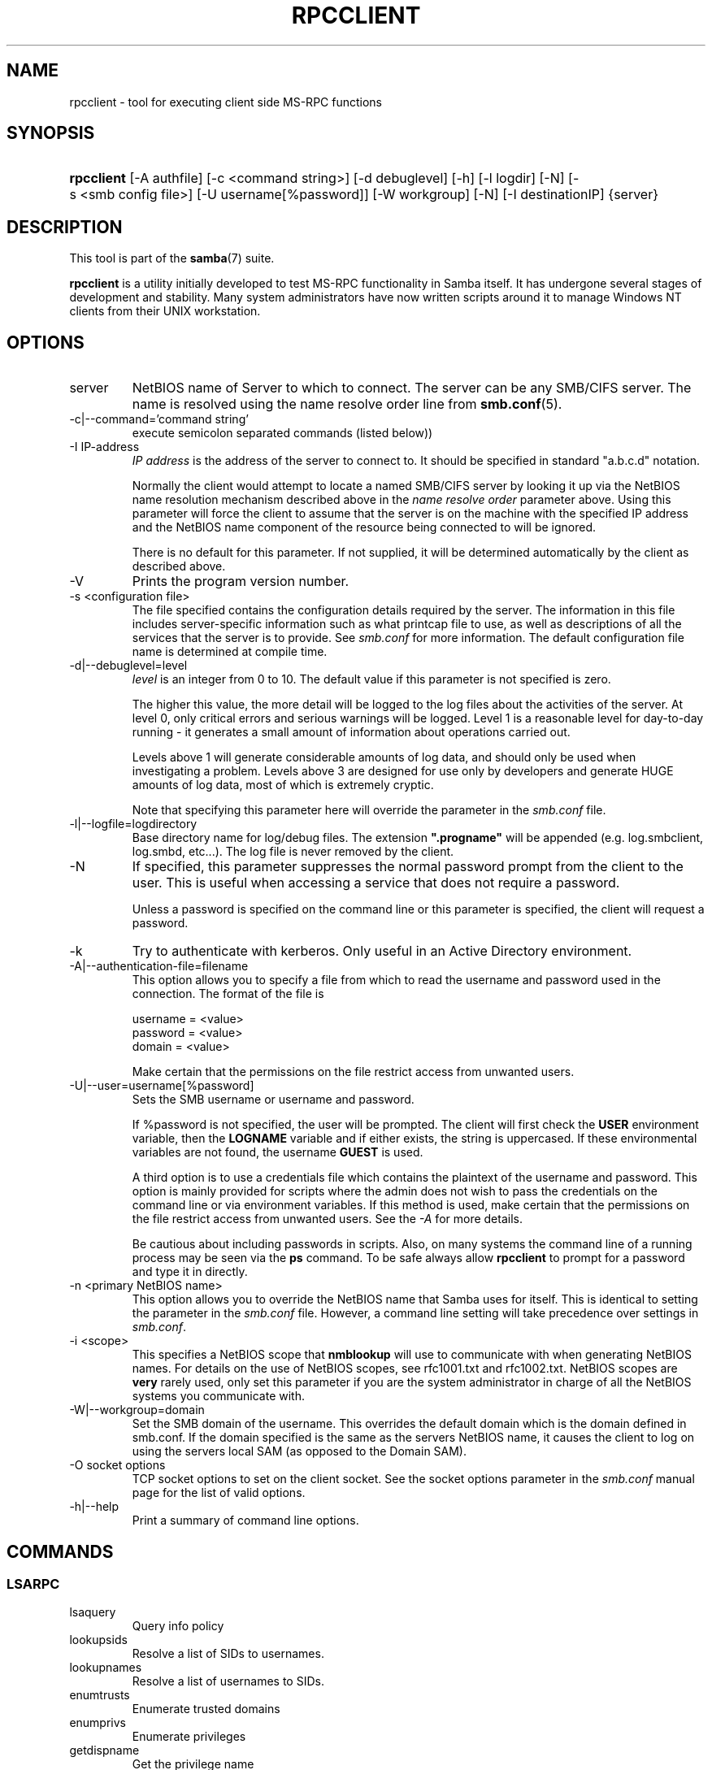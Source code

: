 .\"Generated by db2man.xsl. Don't modify this, modify the source.
.de Sh \" Subsection
.br
.if t .Sp
.ne 5
.PP
\fB\\$1\fR
.PP
..
.de Sp \" Vertical space (when we can't use .PP)
.if t .sp .5v
.if n .sp
..
.de Ip \" List item
.br
.ie \\n(.$>=3 .ne \\$3
.el .ne 3
.IP "\\$1" \\$2
..
.TH "RPCCLIENT" 1 "" "" ""
.SH NAME
rpcclient \- tool for executing client side MS-RPC functions
.SH "SYNOPSIS"
.ad l
.hy 0
.HP 10
\fBrpcclient\fR [\-A\ authfile] [\-c\ <command\ string>] [\-d\ debuglevel] [\-h] [\-l\ logdir] [\-N] [\-s\ <smb\ config\ file>] [\-U\ username[%password]] [\-W\ workgroup] [\-N] [\-I\ destinationIP] {server}
.ad
.hy

.SH "DESCRIPTION"

.PP
This tool is part of the \fBsamba\fR(7) suite\&.

.PP
\fBrpcclient\fR is a utility initially developed to test MS\-RPC functionality in Samba itself\&. It has undergone several stages of development and stability\&. Many system administrators have now written scripts around it to manage Windows NT clients from their UNIX workstation\&.

.SH "OPTIONS"

.TP
server
NetBIOS name of Server to which to connect\&. The server can be any SMB/CIFS server\&. The name is resolved using the name resolve order line from \fBsmb\&.conf\fR(5)\&.

.TP
\-c|\-\-command='command string'
execute semicolon separated commands (listed below))

.TP
\-I IP\-address
\fIIP address\fR is the address of the server to connect to\&. It should be specified in standard "a\&.b\&.c\&.d" notation\&.

Normally the client would attempt to locate a named SMB/CIFS server by looking it up via the NetBIOS name resolution mechanism described above in the \fIname resolve order\fR parameter above\&. Using this parameter will force the client to assume that the server is on the machine with the specified IP address and the NetBIOS name component of the resource being connected to will be ignored\&.

There is no default for this parameter\&. If not supplied, it will be determined automatically by the client as described above\&.

.TP
\-V
Prints the program version number\&.

.TP
\-s <configuration file>
The file specified contains the configuration details required by the server\&. The information in this file includes server\-specific information such as what printcap file to use, as well as descriptions of all the services that the server is to provide\&. See \fIsmb\&.conf\fR for more information\&. The default configuration file name is determined at compile time\&.

.TP
\-d|\-\-debuglevel=level
\fIlevel\fR is an integer from 0 to 10\&. The default value if this parameter is not specified is zero\&.

The higher this value, the more detail will be logged to the log files about the activities of the server\&. At level 0, only critical errors and serious warnings will be logged\&. Level 1 is a reasonable level for day\-to\-day running \- it generates a small amount of information about operations carried out\&.

Levels above 1 will generate considerable amounts of log data, and should only be used when investigating a problem\&. Levels above 3 are designed for use only by developers and generate HUGE amounts of log data, most of which is extremely cryptic\&.

Note that specifying this parameter here will override the  parameter in the \fIsmb\&.conf\fR file\&.

.TP
\-l|\-\-logfile=logdirectory
Base directory name for log/debug files\&. The extension \fB"\&.progname"\fR will be appended (e\&.g\&. log\&.smbclient, log\&.smbd, etc\&.\&.\&.)\&. The log file is never removed by the client\&.

.TP
\-N
If specified, this parameter suppresses the normal password prompt from the client to the user\&. This is useful when accessing a service that does not require a password\&.

Unless a password is specified on the command line or this parameter is specified, the client will request a password\&.

.TP
\-k
Try to authenticate with kerberos\&. Only useful in an Active Directory environment\&.

.TP
\-A|\-\-authentication\-file=filename
This option allows you to specify a file from which to read the username and password used in the connection\&. The format of the file is


.nf

username = <value>
password = <value>
domain   = <value>
.fi


Make certain that the permissions on the file restrict access from unwanted users\&.

.TP
\-U|\-\-user=username[%password]
Sets the SMB username or username and password\&.

If %password is not specified, the user will be prompted\&. The client will first check the \fBUSER\fR environment variable, then the \fBLOGNAME\fR variable and if either exists, the string is uppercased\&. If these environmental variables are not found, the username \fBGUEST\fR is used\&.

A third option is to use a credentials file which contains the plaintext of the username and password\&. This option is mainly provided for scripts where the admin does not wish to pass the credentials on the command line or via environment variables\&. If this method is used, make certain that the permissions on the file restrict access from unwanted users\&. See the \fI\-A\fR for more details\&.

Be cautious about including passwords in scripts\&. Also, on many systems the command line of a running process may be seen via the \fBps\fR command\&. To be safe always allow \fBrpcclient\fR to prompt for a password and type it in directly\&.

.TP
\-n <primary NetBIOS name>
This option allows you to override the NetBIOS name that Samba uses for itself\&. This is identical to setting the  parameter in the \fIsmb\&.conf\fR file\&. However, a command line setting will take precedence over settings in \fIsmb\&.conf\fR\&.

.TP
\-i <scope>
This specifies a NetBIOS scope that \fBnmblookup\fR will use to communicate with when generating NetBIOS names\&. For details on the use of NetBIOS scopes, see rfc1001\&.txt and rfc1002\&.txt\&. NetBIOS scopes are \fBvery\fR rarely used, only set this parameter if you are the system administrator in charge of all the NetBIOS systems you communicate with\&.

.TP
\-W|\-\-workgroup=domain
Set the SMB domain of the username\&. This overrides the default domain which is the domain defined in smb\&.conf\&. If the domain specified is the same as the servers NetBIOS name, it causes the client to log on using the servers local SAM (as opposed to the Domain SAM)\&.

.TP
\-O socket options
TCP socket options to set on the client socket\&. See the socket options parameter in the \fIsmb\&.conf\fR manual page for the list of valid options\&.

.TP
\-h|\-\-help
Print a summary of command line options\&.

.SH "COMMANDS"

.SS "LSARPC"

.TP
lsaquery
Query info policy

.TP
lookupsids
Resolve a list of SIDs to usernames\&.

.TP
lookupnames
Resolve a list of usernames to SIDs\&.

.TP
enumtrusts
Enumerate trusted domains

.TP
enumprivs
Enumerate privileges

.TP
getdispname
Get the privilege name

.TP
lsaenumsid
Enumerate the LSA SIDS

.TP
lsaenumprivsaccount
Enumerate the privileges of an SID

.TP
lsaenumacctrights
Enumerate the rights of an SID

.TP
lsaenumacctwithright
Enumerate accounts with a right

.TP
lsaaddacctrights
Add rights to an account

.TP
lsaremoveacctrights
Remove rights from an account

.TP
lsalookupprivvalue
Get a privilege value given its name

.TP
lsaquerysecobj
Query LSA security object

.SS "LSARPC-DS"

.TP
dsroledominfo
Get Primary Domain Information

.PP


.PP
\fBDFS\fR

.TP
dfsexist
Query DFS support

.TP
dfsadd
Add a DFS share

.TP
dfsremove
Remove a DFS share

.TP
dfsgetinfo
Query DFS share info

.TP
dfsenum
Enumerate dfs shares

.SS "REG"

.TP
shutdown
Remote Shutdown

.TP
abortshutdown
Abort Shutdown

.SS "SRVSVC"

.TP
srvinfo
Server query info

.TP
netshareenum
Enumerate shares

.TP
netfileenum
Enumerate open files

.TP
netremotetod
Fetch remote time of day

.SS "SAMR"

.TP
queryuser
Query user info

.TP
querygroup
Query group info

.TP
queryusergroups
Query user groups

.TP
querygroupmem
Query group membership

.TP
queryaliasmem
Query alias membership

.TP
querydispinfo
Query display info

.TP
querydominfo
Query domain info

.TP
enumdomusers
Enumerate domain users

.TP
enumdomgroups
Enumerate domain groups

.TP
enumalsgroups
Enumerate alias groups

.TP
createdomuser
Create domain user

.TP
samlookupnames
Look up names

.TP
samlookuprids
Look up names

.TP
deletedomuser
Delete domain user

.TP
samquerysecobj
Query SAMR security object

.TP
getdompwinfo
Retrieve domain password info

.TP
lookupdomain
Look up domain

.SS "SPOOLSS"

.TP
adddriver <arch> <config> [<version>]
Execute an AddPrinterDriver() RPC to install the printer driver information on the server\&. Note that the driver files should already exist in the directory returned by\fBgetdriverdir\fR\&. Possible values for\fIarch\fR are the same as those for the \fBgetdriverdir\fR command\&. The \fIconfig\fR parameter is defined as follows:


.nf

Long Printer Name:\\
Driver File Name:\\
Data File Name:\\
Config File Name:\\
Help File Name:\\
Language Monitor Name:\\
Default Data Type:\\
Comma Separated list of Files
.fi


Any empty fields should be enter as the string "NULL"\&.

Samba does not need to support the concept of Print Monitors since these only apply to local printers whose driver can make use of a bi\-directional link for communication\&. This field should be "NULL"\&. On a remote NT print server, the Print Monitor for a driver must already be installed prior to adding the driver or else the RPC will fail\&.

The \fIversion\fR parameter lets you specify the printer driver version number\&. If omitted, the default driver version for the specified architecture will be used\&. This option can be used to upload Windows 2000 (version 3) printer drivers\&.

.TP
addprinter <printername> <sharename> <drivername> <port>
Add a printer on the remote server\&. This printer will be automatically shared\&. Be aware that the printer driver must already be installed on the server (see \fBadddriver\fR) and the \fIport\fRmust be a valid port name (see\fBenumports\fR\&.

.TP
deldriver
Delete the specified printer driver for all architectures\&. This does not delete the actual driver files from the server, only the entry from the server's list of drivers\&.

.TP
deldriverex <driver> [architecture] [version]
Delete the specified printer driver including driver files\&. You can limit this action to a specific architecture and a specific version\&. If no architecure is given, all driver files of that driver will be deleted\&.

.TP
enumdata
Enumerate all printer setting data stored on the server\&. On Windows NT clients, these values are stored in the registry, while Samba servers store them in the printers TDB\&. This command corresponds to the MS Platform SDK GetPrinterData() function (* This command is currently unimplemented)\&.

.TP
enumdataex
Enumerate printer data for a key

.TP
enumjobs <printer>
List the jobs and status of a given printer\&. This command corresponds to the MS Platform SDK EnumJobs() function

.TP
enumkey
Enumerate printer keys

.TP
enumports [level]
Executes an EnumPorts() call using the specified info level\&. Currently only info levels 1 and 2 are supported\&.

.TP
enumdrivers [level]
Execute an EnumPrinterDrivers() call\&. This lists the various installed printer drivers for all architectures\&. Refer to the MS Platform SDK documentation for more details of the various flags and calling options\&. Currently supported info levels are 1, 2, and 3\&.

.TP
enumprinters [level]
Execute an EnumPrinters() call\&. This lists the various installed and share printers\&. Refer to the MS Platform SDK documentation for more details of the various flags and calling options\&. Currently supported info levels are 1, 2 and 5\&.

.TP
getdata <printername> <valuename;>
Retrieve the data for a given printer setting\&. See the \fBenumdata\fR command for more information\&. This command corresponds to the GetPrinterData() MS Platform SDK function\&.

.TP
getdataex
Get printer driver data with keyname

.TP
getdriver <printername>
Retrieve the printer driver information (such as driver file, config file, dependent files, etc\&.\&.\&.) for the given printer\&. This command corresponds to the GetPrinterDriver() MS Platform SDK function\&. Currently info level 1, 2, and 3 are supported\&.

.TP
getdriverdir <arch>
Execute a GetPrinterDriverDirectory() RPC to retrieve the SMB share name and subdirectory for storing printer driver files for a given architecture\&. Possible values for \fIarch\fR are "Windows 4\&.0" (for Windows 95/98), "Windows NT x86", "Windows NT PowerPC", "Windows Alpha_AXP", and "Windows NT R4000"\&.

.TP
getprinter <printername>
Retrieve the current printer information\&. This command corresponds to the GetPrinter() MS Platform SDK function\&.

.TP
getprintprocdir
Get print processor directory

.TP
openprinter <printername>
Execute an OpenPrinterEx() and ClosePrinter() RPC against a given printer\&.

.TP
setdriver <printername> <drivername>
Execute a SetPrinter() command to update the printer driver associated with an installed printer\&. The printer driver must already be correctly installed on the print server\&.

See also the \fBenumprinters\fR and\fBenumdrivers\fR commands for obtaining a list of of installed printers and drivers\&.

.TP
addform
Add form

.TP
setform
Set form

.TP
getform
Get form

.TP
deleteform
Delete form

.TP
enumforms
Enumerate form

.TP
setprinter
Set printer comment

.TP
setprinterdata
Set REG_SZ printer data

.TP
setprintername <printername> <newprintername>
Set printer name

.TP
rffpcnex
Rffpcnex test

.SS "NETLOGON"

.TP
logonctrl2
Logon Control 2

.TP
logonctrl
Logon Control

.TP
samsync
Sam Synchronisation

.TP
samdeltas
Query Sam Deltas

.TP
samlogon
Sam Logon

.SS "GENERAL COMMANDS"

.TP
debuglevel
Set the current debug level used to log information\&.

.TP
help (?)
Print a listing of all known commands or extended help on a particular command\&.

.TP
quit (exit)
Exit \fBrpcclient \fR\&.

.SH "BUGS"

.PP
\fBrpcclient\fR is designed as a developer testing tool and may not be robust in certain areas (such as command line parsing)\&. It has been known to generate a core dump upon failures when invalid parameters where passed to the interpreter\&.

.PP
From Luke Leighton's original rpcclient man page:

.PP
\fBWARNING!\fR The MSRPC over SMB code has been developed from examining Network traces\&. No documentation is available from the original creators (Microsoft) on how MSRPC over SMB works, or how the individual MSRPC services work\&. Microsoft's implementation of these services has been demonstrated (and reported) to be\&.\&.\&. a bit flaky in places\&.

.PP
The development of Samba's implementation is also a bit rough, and as more of the services are understood, it can even result in versions of \fBsmbd\fR(8) and \fBrpcclient\fR(1) that are incompatible for some commands or services\&. Additionally, the developers are sending reports to Microsoft, and problems found or reported to Microsoft are fixed in Service Packs, which may result in incompatibilities\&.

.SH "VERSION"

.PP
This man page is correct for version 3\&.0 of the Samba suite\&.

.SH "AUTHOR"

.PP
The original Samba software and related utilities were created by Andrew Tridgell\&. Samba is now developed by the Samba Team as an Open Source project similar to the way the Linux kernel is developed\&.

.PP
The original rpcclient man page was written by Matthew Geddes, Luke Kenneth Casson Leighton, and rewritten by Gerald Carter\&. The conversion to DocBook for Samba 2\&.2 was done by Gerald Carter\&. The conversion to DocBook XML 4\&.2 for Samba 3\&.0 was done by Alexander Bokovoy\&.

